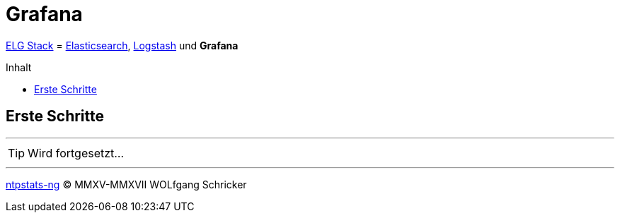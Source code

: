 = Grafana
:icons:         font
:linkattrs:
:toc:           macro
:toc-title:     Inhalt
ifdef::env-github[]
:tip-caption:   :bulb:
endif::[]

link:../ELG.adoc[ELG Stack] = link:Elasticsearch.adoc[Elasticsearch], link:Logstash.adoc[Logstash] und *Grafana*

toc::[]

== Erste Schritte

'''

TIP: Wird fortgesetzt...

'''

link:../README.adoc[ntpstats-ng] (C) MMXV-MMXVII WOLfgang Schricker

// End of ntpstats-ng/doc/de/doc/ELG/Grafana.adoc
